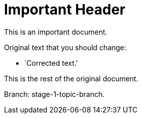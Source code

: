 = Important Header

This is an important document.

Original text that you should change:

* `Corrected text.'

This is the rest of the original document.

Branch: stage-1-topic-branch.
